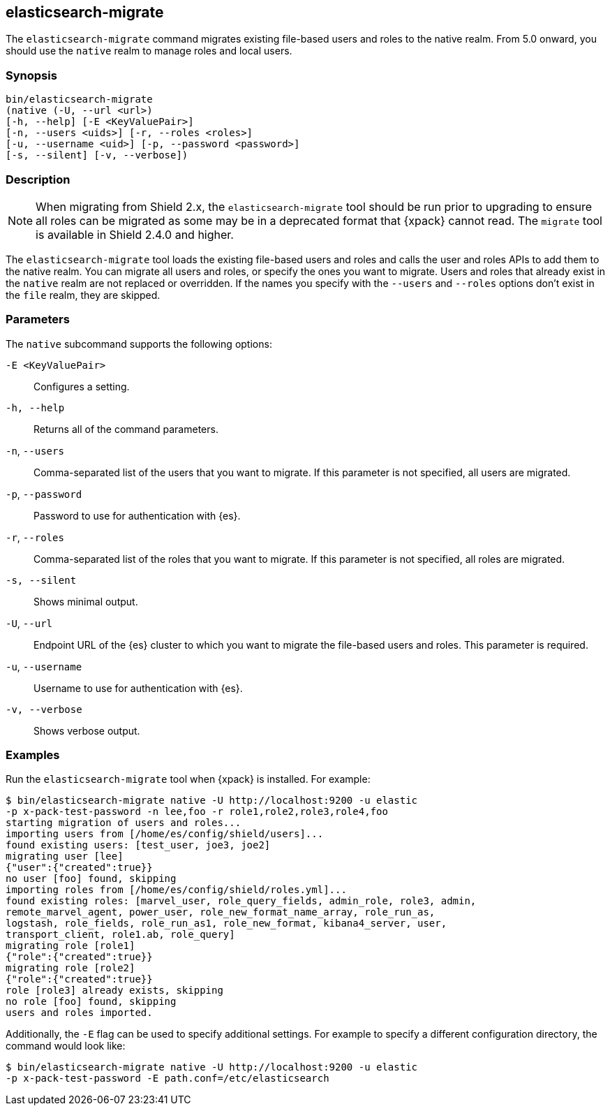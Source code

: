 [role="xpack"]
[testenv="gold+"]
[[migrate-tool]]
== elasticsearch-migrate

The `elasticsearch-migrate` command migrates existing file-based users and roles
to the native realm. From 5.0 onward, you should use the `native` realm to
manage roles and local users.


[float]
=== Synopsis

[source,shell]
--------------------------------------------------
bin/elasticsearch-migrate
(native (-U, --url <url>)
[-h, --help] [-E <KeyValuePair>]
[-n, --users <uids>] [-r, --roles <roles>]
[-u, --username <uid>] [-p, --password <password>]
[-s, --silent] [-v, --verbose])
--------------------------------------------------

[float]
=== Description

NOTE: When migrating from Shield 2.x, the `elasticsearch-migrate` tool should be
run prior to upgrading to ensure all roles can be migrated as some may be in a
deprecated format that {xpack} cannot read. The `migrate` tool is available in
Shield 2.4.0 and higher.

The `elasticsearch-migrate` tool loads the existing file-based users and roles
and calls the user and roles APIs to add them to the native realm. You can
migrate all users and roles, or specify the ones you want to migrate. Users and
roles that already exist in the `native` realm are not replaced or
overridden. If the names you specify with the `--users` and `--roles` options
don't exist in the `file` realm, they are skipped.

[float]
[[migrate-tool-options]]
=== Parameters
The `native` subcommand supports the following options:

`-E <KeyValuePair>`::
Configures a setting.

`-h, --help`::
Returns all of the command parameters.

`-n`, `--users`::
Comma-separated list of the users that you want to migrate. If this parameter is
not specified, all users are migrated.

`-p`, `--password`::
Password to use for authentication with {es}.
//TBD: What is the default if this isn't specified?

`-r`, `--roles`::
Comma-separated list of the roles that you want to migrate. If this parameter is
not specified, all roles are migrated.

`-s, --silent`:: Shows minimal output.

`-U`, `--url`::
Endpoint URL of the {es} cluster to which you want to migrate the
file-based users and roles. This parameter is required.

`-u`, `--username`::
Username to use for authentication with {es}.
//TBD: What is the default if this isn't specified?

`-v, --verbose`:: Shows verbose output.

[float]
=== Examples

Run the `elasticsearch-migrate` tool when {xpack} is installed. For example:

[source, sh]
----------------------------------------------------------------------
$ bin/elasticsearch-migrate native -U http://localhost:9200 -u elastic
-p x-pack-test-password -n lee,foo -r role1,role2,role3,role4,foo
starting migration of users and roles...
importing users from [/home/es/config/shield/users]...
found existing users: [test_user, joe3, joe2]
migrating user [lee]
{"user":{"created":true}}
no user [foo] found, skipping
importing roles from [/home/es/config/shield/roles.yml]...
found existing roles: [marvel_user, role_query_fields, admin_role, role3, admin,
remote_marvel_agent, power_user, role_new_format_name_array, role_run_as,
logstash, role_fields, role_run_as1, role_new_format, kibana4_server, user,
transport_client, role1.ab, role_query]
migrating role [role1]
{"role":{"created":true}}
migrating role [role2]
{"role":{"created":true}}
role [role3] already exists, skipping
no role [foo] found, skipping
users and roles imported.
----------------------------------------------------------------------

Additionally, the `-E` flag can be used to specify additional settings. For example
to specify a different configuration directory, the command would look like:

[source, sh]
----------------------------------------------------------------------
$ bin/elasticsearch-migrate native -U http://localhost:9200 -u elastic
-p x-pack-test-password -E path.conf=/etc/elasticsearch
----------------------------------------------------------------------
